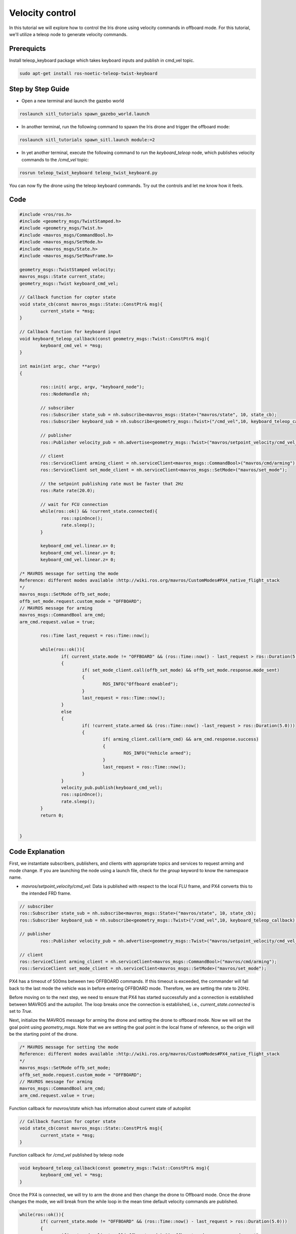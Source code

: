 Velocity control
==========================

In this tutorial we will explore how to control the Iris drone using velocity commands in offboard mode.
For this tutorial, we'll utilize a teleop node to generate velocity commands.

Prerequicts
---------------------
Install teleop_keyboard package which takes keyboard inputs and publish in cmd_vel topic.

.. code-block:: bash

	sudo apt-get install ros-noetic-teleop-twist-keyboard

Step by Step Guide
------------------------

- Open a new terminal and launch the gazebo world

.. code-block:: bash

    roslaunch sitl_tutorials spawn_gazebo_world.launch

- In another terminal, run the following command to spawn the Iris drone and trigger the offboard mode:

.. code-block:: bash

    roslaunch sitl_tutorials spawn_sitl.launch module:=2

-  In yet another terminal, execute the following command to run the `keyboard_teleop` node, which publishes velocity commands to the `/cmd_vel` topic:

.. code-block:: bash

	rosrun teleop_twist_keyboard teleop_twist_keyboard.py


You can now fly the drone using the teleop keyboard commands. Try out the controls and let me know how it feels.

.. raw:: html

   <iframe width="700" height="400" src="https://www.youtube.com/embed/Dck6KpjZeBY?si=UWcLI-oBzXBHA1l9" title="Offboard control" frameborder="0" allow="accelerometer; autoplay; clipboard-write; encrypted-media; gyroscope; picture-in-picture; web-share" referrerpolicy="strict-origin-when-cross-origin" allowfullscreen>
   </iframe>

Code
---------

.. code-block:: cpp

	#include <ros/ros.h>
	#include <geometry_msgs/TwistStamped.h>
	#include <geometry_msgs/Twist.h>
	#include <mavros_msgs/CommandBool.h>
	#include <mavros_msgs/SetMode.h>
	#include <mavros_msgs/State.h>
	#include <mavros_msgs/SetMavFrame.h>

	geometry_msgs::TwistStamped velocity;
	mavros_msgs::State current_state;
	geometry_msgs::Twist keyboard_cmd_vel;

	// Callback function for copter state
	void state_cb(const mavros_msgs::State::ConstPtr& msg){
		current_state = *msg;
	}

	// Callback function for keyboard input
	void keyboard_teleop_callback(const geometry_msgs::Twist::ConstPtr& msg){
		keyboard_cmd_vel = *msg;
	}

	int main(int argc, char **argv)
	{

		ros::init( argc, argv, "keyboard_node");
		ros::NodeHandle nh;

		// subscriber
		ros::Subscriber state_sub = nh.subscribe<mavros_msgs::State>("mavros/state", 10, state_cb);
		ros::Subscriber keyboard_sub = nh.subscribe<geometry_msgs::Twist>("/cmd_vel",10, keyboard_teleop_callback);

		// publisher
		ros::Publisher velocity_pub = nh.advertise<geometry_msgs::Twist>("mavros/setpoint_velocity/cmd_vel_unstamped",10);

		// client
		ros::ServiceClient arming_client = nh.serviceClient<mavros_msgs::CommandBool>("mavros/cmd/arming");
		ros::ServiceClient set_mode_client = nh.serviceClient<mavros_msgs::SetMode>("mavros/set_mode");

		// the setpoint publishing rate must be faster that 2Hz
		ros::Rate rate(20.0);

		// wait for FCU connection
		while(ros::ok() && !current_state.connected){
			ros::spinOnce();
			rate.sleep();
		}

		keyboard_cmd_vel.linear.x= 0;
		keyboard_cmd_vel.linear.y= 0;
		keyboard_cmd_vel.linear.z= 0;

        /* MAVROS message for setting the mode
        Reference: different modes available :http://wiki.ros.org/mavros/CustomModes#PX4_native_flight_stack
        */
    	mavros_msgs::SetMode offb_set_mode;
    	offb_set_mode.request.custom_mode = "OFFBOARD";
        // MAVROS message for arming
    	mavros_msgs::CommandBool arm_cmd;
    	arm_cmd.request.value = true;

		ros::Time last_request = ros::Time::now();

		while(ros::ok()){
			if( current_state.mode != "OFFBOARD" && (ros::Time::now() - last_request > ros::Duration(5.0)))
			{
				if( set_mode_client.call(offb_set_mode) && offb_set_mode.response.mode_sent)
				{
					ROS_INFO("Offboard enabled");
				}
				last_request = ros::Time::now();
			}
			else
			{
				if( !current_state.armed && (ros::Time::now() -last_request > ros::Duration(5.0)))
				{
					if( arming_client.call(arm_cmd) && arm_cmd.response.success)
					{
						ROS_INFO("Vehicle armed");
					}
					last_request = ros::Time::now();
				}
			}
			velocity_pub.publish(keyboard_cmd_vel); 
			ros::spinOnce();
			rate.sleep();
		}
		return 0;


	}

Code Explanation
----------------

First, we instantiate subscribers, publishers, and clients with appropriate topics and services to request arming and mode change. If you are launching the node using a launch file, check for the `group` keyword to know the namespace name.

- `mavros/setpoint_velocity/cmd_vel`: Data is published with respect to the local FLU frame, and PX4 converts this to the intended FRD frame.

.. code-block:: cpp

    	// subscriber
    	ros::Subscriber state_sub = nh.subscribe<mavros_msgs::State>("mavros/state", 10, state_cb);
    	ros::Subscriber keyboard_sub = nh.subscribe<geometry_msgs::Twist>("/cmd_vel",10, keyboard_teleop_callback);

    	// publisher
		ros::Publisher velocity_pub = nh.advertise<geometry_msgs::Twist>("mavros/setpoint_velocity/cmd_vel_unstamped",10);

    	// client
    	ros::ServiceClient arming_client = nh.serviceClient<mavros_msgs::CommandBool>("mavros/cmd/arming");
    	ros::ServiceClient set_mode_client = nh.serviceClient<mavros_msgs::SetMode>("mavros/set_mode");

PX4 has a timeout of 500ms between two OFFBOARD commands. If this timeout is exceeded, the commander will fall back to the last mode the vehicle was in before entering OFFBOARD mode. Therefore, we are setting the rate to 20Hz.

Before moving on to the next step, we need to ensure that PX4 has started successfully and a connection is established between MAVROS and the autopilot. The loop breaks once the connection is established, i.e., `current_state.connected` is set to `True`.

Next, initialize the MAVROS message for arming the drone and setting the drone to offboard mode. Now we will set the goal point using `geometry_msgs`. Note that we are setting the goal point in the local frame of reference, so the origin will be the starting point of the drone.

.. code-block:: cpp

        /* MAVROS message for setting the mode
        Reference: different modes available :http://wiki.ros.org/mavros/CustomModes#PX4_native_flight_stack
        */
    	mavros_msgs::SetMode offb_set_mode;
    	offb_set_mode.request.custom_mode = "OFFBOARD";
        // MAVROS message for arming
    	mavros_msgs::CommandBool arm_cmd;
    	arm_cmd.request.value = true;

Function callback for `mavros/state`  which has information about current state of autopilot

.. code-block:: cpp

	// Callback function for copter state
	void state_cb(const mavros_msgs::State::ConstPtr& msg){
		current_state = *msg;
	}

Function callback for `/cmd_vel` published by teleop node 

.. code-block:: cpp 

	void keyboard_teleop_callback(const geometry_msgs::Twist::ConstPtr& msg){
		keyboard_cmd_vel = *msg;
	}

Once the PX4 is connected, we will try to arm the drone and then change the drone to Offboard mode. 
Once the drone changes the mode, we will break from the while loop in the mean time default velocity commands are published.

.. code-block:: cpp

	while(ros::ok()){
		if( current_state.mode != "OFFBOARD" && (ros::Time::now() - last_request > ros::Duration(5.0)))
		{
			if( set_mode_client.call(offb_set_mode) && offb_set_mode.response.mode_sent)
			{
				ROS_INFO("Offboard enabled");
			}
			last_request = ros::Time::now();
		}
		else
		{
			if( !current_state.armed && (ros::Time::now() -last_request > ros::Duration(5.0)))
			{
				if( arming_client.call(arm_cmd) && arm_cmd.response.success)
				{
					ROS_INFO("Vehicle armed");
				}
				last_request = ros::Time::now();
			}
		}
		velocity_pub.publish(keyboard_cmd_vel); 
		ros::spinOnce();
		rate.sleep();
	}

